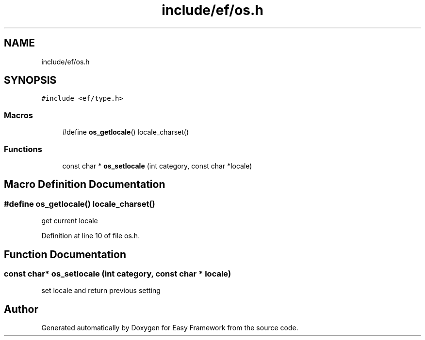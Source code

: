.TH "include/ef/os.h" 3 "Thu Apr 2 2020" "Version 0.4.5" "Easy Framework" \" -*- nroff -*-
.ad l
.nh
.SH NAME
include/ef/os.h
.SH SYNOPSIS
.br
.PP
\fC#include <ef/type\&.h>\fP
.br

.SS "Macros"

.in +1c
.ti -1c
.RI "#define \fBos_getlocale\fP()   locale_charset()"
.br
.in -1c
.SS "Functions"

.in +1c
.ti -1c
.RI "const char * \fBos_setlocale\fP (int category, const char *locale)"
.br
.in -1c
.SH "Macro Definition Documentation"
.PP 
.SS "#define os_getlocale()   locale_charset()"
get current locale 
.PP
Definition at line 10 of file os\&.h\&.
.SH "Function Documentation"
.PP 
.SS "const char* os_setlocale (int category, const char * locale)"
set locale and return previous setting 
.SH "Author"
.PP 
Generated automatically by Doxygen for Easy Framework from the source code\&.
